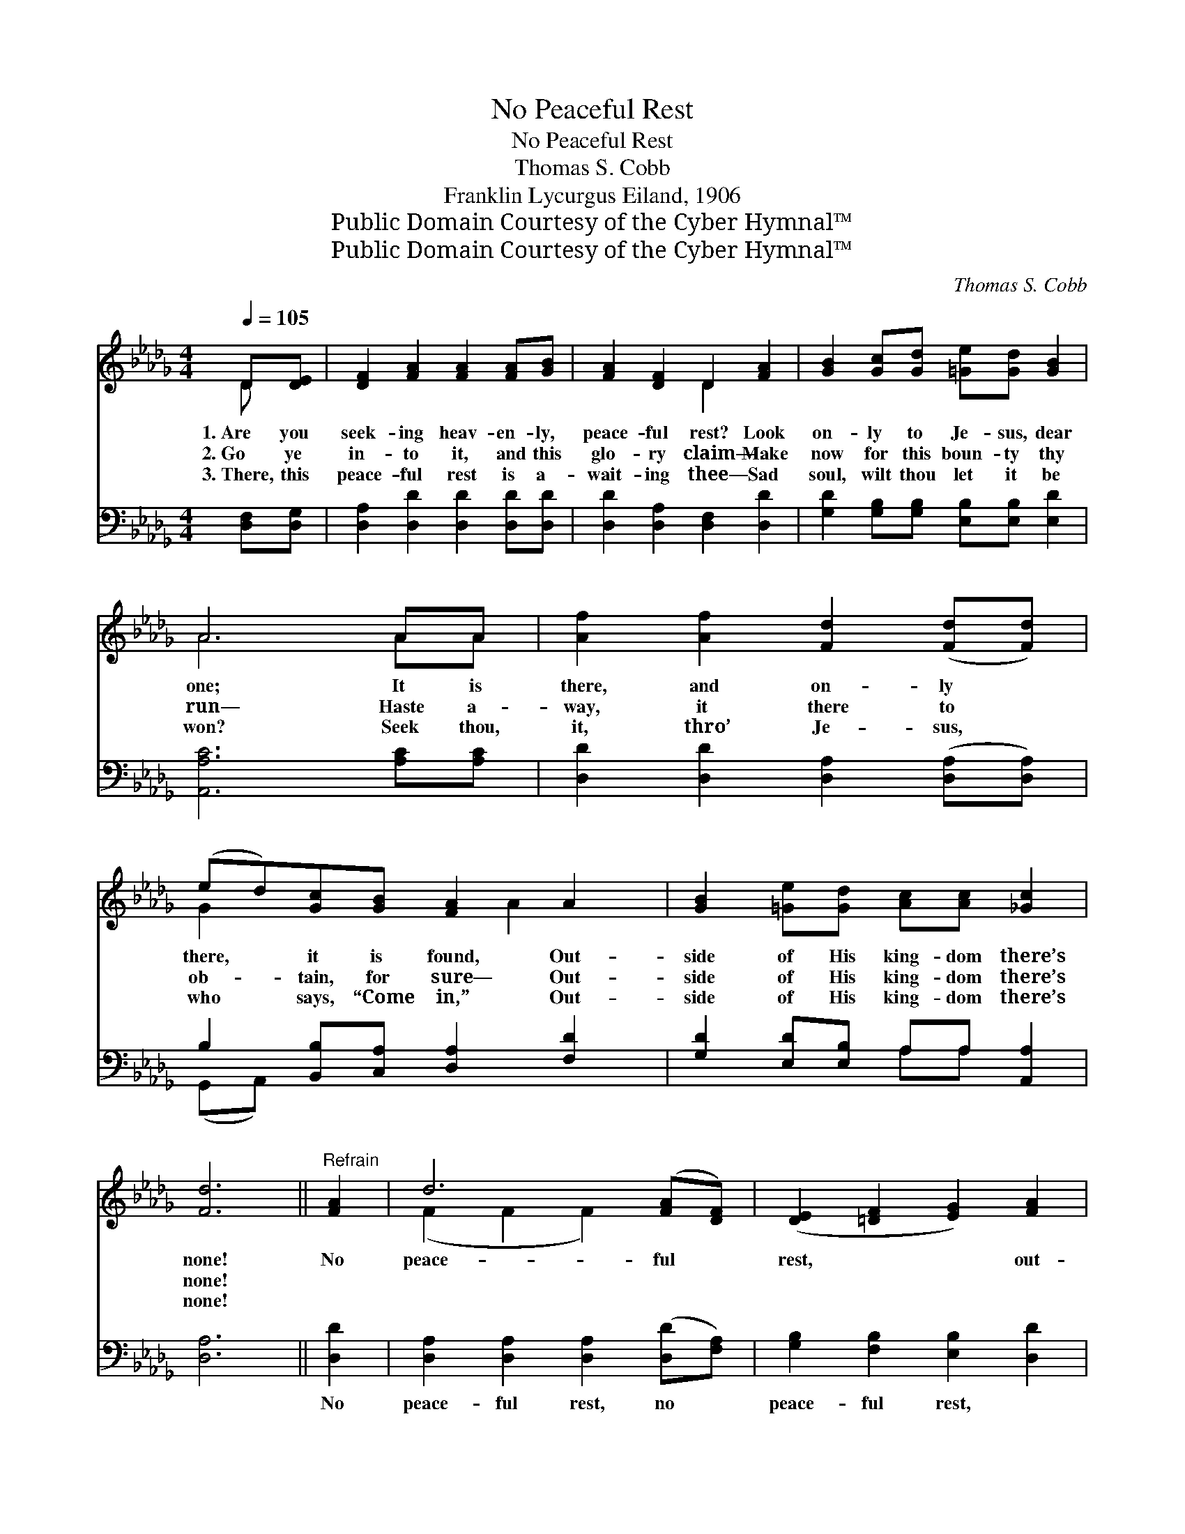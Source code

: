 X:1
T:No Peaceful Rest
T:No Peaceful Rest
T:Thomas S. Cobb
T:Franklin Lycurgus Eiland, 1906
T:Public Domain Courtesy of the Cyber Hymnal™
T:Public Domain Courtesy of the Cyber Hymnal™
C:Thomas S. Cobb
Z:Public Domain
Z:Courtesy of the Cyber Hymnal™
%%score ( 1 2 ) ( 3 4 )
L:1/8
Q:1/4=105
M:4/4
K:Db
V:1 treble 
V:2 treble 
V:3 bass 
V:4 bass 
V:1
 D[DE] | [DF]2 [FA]2 [FA]2 [FA][GB] | [FA]2 [DF]2 D2 [FA]2 | [GB]2 [Gc][Gd] [=Ge][Gd] [GB]2 | %4
w: 1.~Are you|seek- ing heav- en- ly,|peace- ful rest? Look|on- ly to Je- sus, dear|
w: 2.~Go ye|in- to it, and this|glo- ry claim— Make|now for this boun- ty thy|
w: 3.~There, this|peace- ful rest is a-|wait- ing thee— Sad|soul, wilt thou let it be|
 A6 AA | [Af]2 [Af]2 [Fd]2 ([Fd][Fd]) | (ed)[Gc][GB] [FA]2 A2 | [GB]2 [=Ge][Gd] [Ac][Ac] [_Gc]2 | %8
w: one; It is|there, and on- ly *|there, * it is found, Out-|side of His king- dom there’s|
w: run— Haste a-|way, it there to *|ob- * tain, for sure— Out-|side of His king- dom there’s|
w: won? Seek thou,|it, thro’ Je- sus, *|who * says, “Come in,” Out-|side of His king- dom there’s|
 [Fd]6 ||"^Refrain" [FA]2 | d6 ([FA][DF]) | ([DE]2 [=DF]2 [EG]2) [FA]2 | %12
w: none!|No|peace- ful *|rest, * * out-|
w: none!||||
w: none!||||
 [GB]2 [Gc][Gd] [=Ge][Gd] [GB]2 | A6 A2 | f6 ([Ge][Fd]) | !fermata!B6 !fermata![Ad]2 | %16
w: side of the king- dom of|God! None|for thy *|breast, out-|
w: ||||
w: ||||
 (cB)[=Ge][Gd] [Ac][Ac] [_Gc]2 | [Fd]6 |] %18
w: side * of the king- dom of|God!|
w: ||
w: ||
V:2
 D x | x8 | x4 D2 x2 | x8 | A6 AA | x8 | G2 x3 A2 x | x8 | x6 || x2 | (F2 F2 F2) x2 | x8 | x8 | %13
 A6 A2 | (A2 A2 A2) x2 | (G2 A2 =G2) x2 | G2 x6 | x6 |] %18
V:3
 [D,F,][D,G,] | [D,A,]2 [D,D]2 [D,D]2 [D,D][D,D] | [D,D]2 [D,A,]2 [D,F,]2 [D,D]2 | %3
w: ~ ~|~ ~ ~ ~ ~|~ ~ ~ ~|
 [G,D]2 [G,B,][G,B,] [E,B,][E,B,] [E,D]2 | [A,,A,C]6 [A,C][A,C] | %5
w: ~ ~ ~ ~ ~ ~|~ ~ ~|
 [D,D]2 [D,D]2 [D,A,]2 ([D,A,][D,A,]) | B,2 [B,,B,][C,A,] [D,A,]2 [F,D]2 | %7
w: ~ ~ ~ ~ *|~ ~ ~ ~ ~|
 [G,D]2 [E,D][E,B,] A,A, [A,,A,]2 | [D,A,]6 || [D,D]2 | [D,A,]2 [D,A,]2 [D,A,]2 ([D,D][F,A,]) | %11
w: ~ ~ ~ ~ ~ ~|~|No|peace- ful rest, no *|
 [G,B,]2 [F,B,]2 [E,B,]2 [D,D]2 | [G,D]2 [G,B,][G,B,] [E,B,][E,B,] [E,D]2 | [A,,A,C]6 [A,C]2 | %14
w: peace- ful rest, ~|~ ~ ~ ~ ~ ~|~ None|
 [D,D]2 [D,D]2 [D,D]2 [D,D]2 | [G,D]2 [F,=D]2 [E,E]2 [F,_D]2 | [G,D]2 [E,D][E,B,] A,A, [A,,A,]2 | %17
w: for thy breast, none|for thy breast, *||
 [D,A,]6 |] %18
w: |
V:4
 x2 | x8 | x8 | x8 | x8 | x8 | (G,,A,,) x6 | x4 A,A, x2 | x6 || x2 | x8 | x8 | x8 | x8 | x8 | x8 | %16
 x4 A,A, x2 | x6 |] %18

